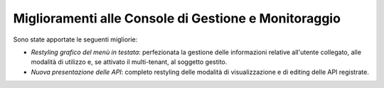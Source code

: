 Miglioramenti alle Console di Gestione e Monitoraggio
-----------------------------------------------------

Sono state apportate le seguenti migliorie:

-  *Restyling grafico del menù in testata*: perfezionata la gestione
   delle informazioni relative all'utente collegato, alle modalità di
   utilizzo e, se attivato il multi-tenant, al soggetto gestito.

-  *Nuova presentazione delle API*: completo restyling delle modalità di
   visualizzazione e di editing delle API registrate.
